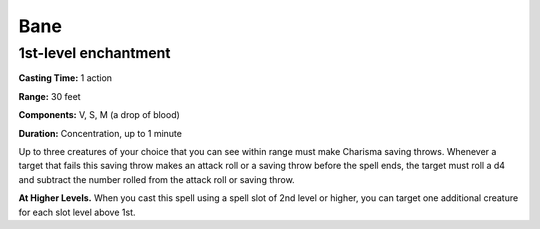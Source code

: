 
.. _srd_Bane:

Bane
-------------------------------------------------------------

1st-level enchantment
^^^^^^^^^^^^^^^^^^^^^

**Casting Time:** 1 action

**Range:** 30 feet

**Components:** V, S, M (a drop of blood)

**Duration:** Concentration, up to 1 minute

Up to three creatures of your choice that you can see within range must
make Charisma saving throws. Whenever a target that fails this saving
throw makes an attack roll or a saving throw before the spell ends, the
target must roll a d4 and subtract the number rolled from the attack
roll or saving throw.

**At Higher Levels.** When you cast this spell using a spell slot of 2nd
level or higher, you can target one additional creature for each slot
level above 1st.

